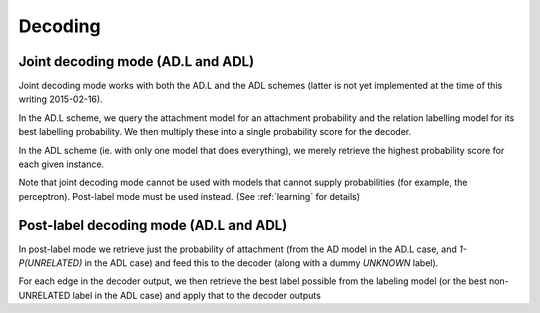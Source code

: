 Decoding
========

Joint decoding mode (AD.L and ADL)
----------------------------------
Joint decoding mode works with both the AD.L and the ADL schemes
(latter is not yet implemented at the time of this writing 2015-02-16).

In the AD.L scheme, we query the attachment model for an attachment
probability and the relation labelling model for its best labelling
probability. We then multiply these into a single probability score
for the decoder.

In the ADL scheme (ie. with only one model that does everything), we
merely retrieve the highest probability score for each given instance.

Note that joint decoding mode cannot be used with models that cannot
supply probabilities (for example, the perceptron). Post-label mode
must be used instead. (See :ref:`learning` for details)

Post-label decoding mode (AD.L and ADL)
---------------------------------------
In post-label mode we retrieve just the probability of attachment
(from the AD model in the AD.L case, and `1-P(UNRELATED)` in the
ADL case) and feed this to the decoder (along with a dummy
`UNKNOWN` label).

For each edge in the decoder output, we then retrieve the best label possible
from the labeling model (or the best non-UNRELATED label in the ADL case) and
apply that to the decoder outputs
